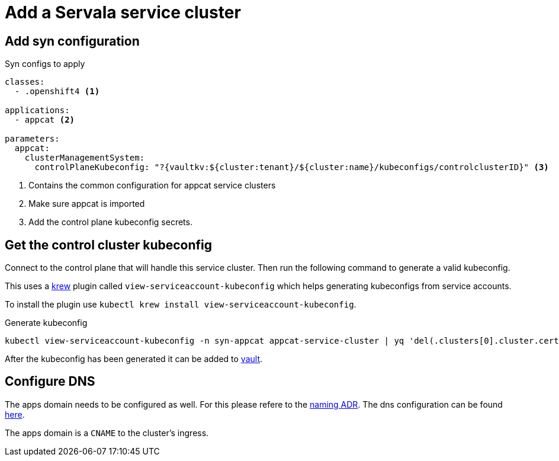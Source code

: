 = Add a Servala service cluster


== Add syn configuration


.Syn configs to apply
[source,yaml]
----
classes:
  - .openshift4 <1>

applications:
  - appcat <2>

parameters:
  appcat:
    clusterManagementSystem:
      controlPlaneKubeconfig: "?{vaultkv:${cluster:tenant}/${cluster:name}/kubeconfigs/controlclusterID}" <3>
----

<1> Contains the common configuration for appcat service clusters
<2> Make sure appcat is imported
<3> Add the control plane kubeconfig secrets.

== Get the control cluster kubeconfig

Connect to the control plane that will handle this service cluster.
Then run the following command to generate a valid kubeconfig.

This uses a https://krew.sigs.k8s.io/[krew] plugin called `view-serviceaccount-kubeconfig` which helps generating kubeconfigs from service accounts.

To install the plugin use `kubectl krew install view-serviceaccount-kubeconfig`.

.Generate kubeconfig
[source,bash]
----
kubectl view-serviceaccount-kubeconfig -n syn-appcat appcat-service-cluster | yq 'del(.clusters[0].cluster.certificate-authority-data)'
----

After the kubeconfig has been generated it can be added to https://vault-prod.syn.vshn.net/ui/vault/secrets/clusters%2Fkv/kv/list/t-servala/[vault].

== Configure DNS

The apps domain needs to be configured as well. For this please refere to the xref:adr/0031-naming-scheme-for-servala-cluster-names-and-urls.html#_urls_2[naming ADR].
The dns configuration can be found https://git.vshn.net/vshn/vshn_zonefiles/-/blob/master/servala.com.zone?ref_type=heads[here].

The apps domain is a `CNAME` to the cluster's ingress.
